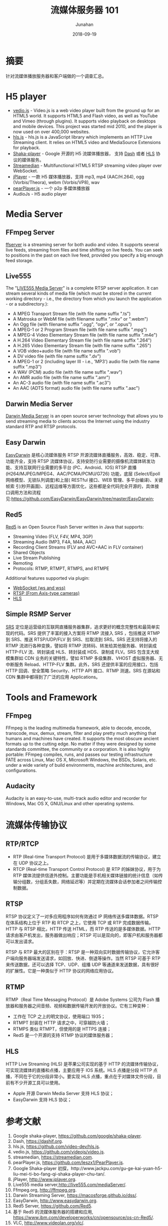 # -*- mode: org; coding: utf-8; -*-
#+title: 流媒体服务器 101
#+author: Junahan
#+email:  junahan@outlook.com
#+date:  2018-09-19
#+hugo_base_dir: ../../
#+hugo_auto_set_lastmod: t
#+hugo_tags: Streaming 
#+hugo_categories: Streaming
#+keywords: RTP RTCP RTSP RTMP HLS
#+hugo_draft: false
#+language:  cn
#+options:  H:3 num:t toc:nil \n:nil @:t ::t |:t ^:nil -:t f:t *:t <:t
#+options:  TeX:t LaTeX:t skip:nil d:nil todo:t pri:nil tags:not-in-toc
#+infojs_opt:  view:nil toc:nil ltoc:t mouse:underline buttons:0 path:http://orgmode.org/org-info.js
#+license:  CC BY 4.0

* 摘要
针对流媒体播放服务器和客户端做的一个调查汇总。

* H5 player
- [[http://videojs.com][vedio.js]] - Video.js is a web video player built from the ground up for an HTML5 world. It supports HTML5 and Flash video, as well as YouTube and Vimeo (through plugins). It supports video playback on desktops and mobile devices. This project was started mid 2010, and the player is now used on over 400,000 websites.
- [[https://github.com/video-dev/hls.js/tree/master][hls.js]] - hls.js is a JavaScript library which implements an HTTP Live Streaming client. It relies on HTML5 video and MediaSource Extensions for playback.
- [[https://github.com/google/shaka-player][Shaka-player]] - Google 开源的 H5 流媒体播放器， 支持 [[https://dashif.org][Dash]] 或者 [[https://developer.apple.com/streaming/][HLS]] 协议的媒体服务。
- [[https://streamedian.com][Streamedian]] - Multifunctional HTML5 RTSP streaming video player over WebSocket.
- [[http://www.jplayer.org][jPlayer]] - 一款 H5 媒体播放器，支持 mp3, mp4 (AAC/H.264), ogg (Vorbis/Theora), webm (Vorbis/VP8), wav
- [[https://github.com/PearInc/PearPlayer.js][pearPlayer.js]] - 一个 p2p 多媒体播放器
- AudioJs - H5 audio player

* Media Server
** FFmpeg Server
[[http://ffmpeg.org/ffserver-all.html][ffserver]] is a streaming server for both audio and video. It supports several live feeds, streaming from files and time shifting on live feeds. You can seek to positions in the past on each live feed, provided you specify a big enough feed storage.

** Live555
The "[[http://live555.com/mediaServer/][LIVE555 Media Server]]" is a complete RTSP server application. It can stream several kinds of media file (which must be stored in the current working directory - i.e., the directory from which you launch the application - or a subdirectory.):
- A MPEG Transport Stream file (with file name suffix ".ts")
- A Matroska or WebM file (with filename suffix ".mkv" or ".webm")
- An Ogg file (with filename suffix ".ogg", "ogv", or ".opus")
- A MPEG-1 or 2 Program Stream file (with file name suffix ".mpg")
- A MPEG-4 Video Elementary Stream file (with file name suffix ".m4e")
- A H.264 Video Elementary Stream file (with file name suffix ".264")
- A H.265 Video Elementary Stream file (with file name suffix ".265")
- A VOB video+audio file (with file name suffix ".vob")
- A DV video file (with file name suffix ".dv")
- A MPEG-1 or 2 (including layer III - i.e., 'MP3') audio file (with file name suffix ".mp3")
- A WAV (PCM) audio file (with file name suffix ".wav")
- An AMR audio file (with file name suffix ".amr")
- An AC-3 audio file (with file name suffix ".ac3")
- An AAC (ADTS format) audio file (with file name suffix ".aac")

** Darwin Media Server
[[https://macosforge.github.io/dss/][Darwin Media Server]] is an open source server technology that allows you to send streaming media to clients across the Internet using the industry standard RTP and RTSP protocols. 

** Easy Darwin 
[[http://www.easydarwin.org][EasyDarwin]] 是核心流媒体服务 RTSP 开源流媒体直播服务，高效、稳定、可靠、功能齐全，支持 RTSP 流媒体协议，支持安防行业需要的摄像机流媒体转发功能、支持互联网行业需要的多平台 (PC、Android、IOS) RTSP 直播 (H264/MJPEG/MPEG4、AAC/PCMA/PCMU/G726) 功能，底层 (Select/Epoll网络模型、无锁队列调度)和上层( RESTful 接口、WEB 管理、多平台编译)、关键帧索 引(秒开画面)、远程运维等方面优化，这些都是全代码完全开源的，具体接口调用方法和流程 见:https://github.com/EasyDarwin/EasyDarwin/tree/master/EasyDarwin;

** Red5
[[https://github.com/Red5/red5-server][Red5]] is an Open Source Flash Server written in Java that supports:
- Streaming Video (FLV, F4V, MP4, 3GP)
- Streaming Audio (MP3, F4A, M4A, AAC)
- Recording Client Streams (FLV and AVC+AAC in FLV container)
- Shared Objects
- Live Stream Publishing
- Remoting
- Protocols: RTMP, RTMPT, RTMPS, and RTMPE

Additional features supported via plugin:
- [[https://github.com/Red5/red5-websocket][WebSocket (ws and wss)]]
- [[https://github.com/Red5/red5-rtsp-restreamer][RTSP (From Axis-type cameras)]]
- [[https://github.com/Red5/red5-hls-plugin][HLS]]

** Simple RSMP Server
[[https://github.com/ossrs/srs][SRS]] 定位是运营级的互联网直播服务器集群，追求更好的概念完整性和最简单实现的代码。SRS 提供了丰富的接入方案将 RTMP 流接入 SRS ，包括推送 RTMP 到 SRS、推送 RTSP/UDP/FLV 到 SRS、拉取流到 SRS。SRS 还支持将接入的 RTMP 流进行各种变换，譬如将 RTMP 流转码、转发给其他服务器、转封装成 HTTP-FLV 流、转封装成 HLS、转封装成 HDS、录制成 FLV。SRS 包含支大规模集群如 CDN 业务的关键特性，譬如 RTMP 多级集群、VHOST 虚拟服务器、无中断服务 Reload、HTTP-FLV 集群。此外，SRS 还提供丰富的应用接口，包括 HTTP 回调、安全策略 Security、HTTP API 接口、RTMP 测速。SRS 在源站和 CDN 集群中都得到了广泛的应用 Applications。

* Tools and Framework
** FFmpeg
FFmpeg is the leading multimedia framework, able to decode, encode, transcode, mux, demux, stream, filter and play pretty much anything that humans and machines have created. It supports the most obscure ancient formats up to the cutting edge. No matter if they were designed by some standards committee, the community or a corporation. It is also highly portable: FFmpeg compiles, runs, and passes our testing infrastructure FATE across Linux, Mac OS X, Microsoft Windows, the BSDs, Solaris, etc. under a wide variety of build environments, machine architectures, and configurations.

** Audacity
Audacity is an easy-to-use, multi-track audio editor and recorder for Windows, Mac OS X, GNU/Linux and other operating systems.

* 流媒体传输协议
** RTP/RTCP
- RTP (Real-time Transport Protocol) 是用于多媒体数据流的传输协议，建立在 UDP 协议之上。
- RTCP (Real-time Transport Control Protocol) 是 RTP 的姊妹协议，用于为 RTP 媒体流提供信道外控制。主要功能是手机相关媒体链接的统计信息（如传输分组数，分组丢失数，网络延迟等）并定期在流媒体会话参加者之间传输控制数据。

** RTSP
RTSP 协议定义了一对多应用程序如何有效通过 IP 网络传送多媒体数据。RTSP 在体系结构上位于 RTP 和 RTCP 之上，它使用 TCP 或 RTP 完成数据传输。HTTP 与 RTSP 相比，HTTP 传送 HTML，而 RTP 传送的是多媒体数据。HTTP 请求由客户机发出，服务器做出响应；RTSP 可以是双向的，即客户机和服务器都可以发出请求。

RTSP 与 RTP 最大的区别在于：RTSP 是一种双向实时数据传输协议，它允许客户端向服务器端发送请求，如回放、快进、倒退等操作。当然 RTSP 可基于 RTP 来传送数据，还可以选择 TCP、UDP、组播 UDP 等通道来发送数据，具有很好的扩展性。它是一种类似于 HTTP 协议的网络应用协议。

** RTMP
RTMP（Real Time Messaging Protocol）是 Adobe Systems 公司为 Flash 播放器和服务器之间音频、视频和数据传输开发的开放协议。它有三种变种：
- 工作在 TCP 之上的明文协议，使用端口 1935；
- RTMPT 封装在 HTTP 请求之中，可穿越防火墙；
- RTMPS 类似 RTMPT，但使用的是 HTTPS 连接；
- Red5 是一个开源的支持 RTMP 协议的媒体服务器；

** HLS
HTTP Live Streaming (HLS) 是苹果公司实现的基于 HTTP 的流媒体传输协议，可实现流媒体的直播和点播，主要应用于 IOS 系统。HLS 点播是分段 HTTP 点播，不同在于它的分段非常小。要实现 HLS 点播，重点在于对媒体文件分段，目前有不少开源工具可以使用。

- Apple 开源 Darwin Media Server 支持 HLS 协议；
- EasyDarwin 支持 HLS 协议；

* 参考文献
1. Google shaka-player, https://github.com/google/shaka-player.
3. Dash, https://dashif.org.
5. hls.js, https://github.com/video-dev/hls.js.
7. vedio.js, https://github.com/videojs/video.js.
8. streamedian, https://streamedian.com. 
9. pearPlayer.js, https://github.com/leszx1/PearPlayer.js.
11. Google Shaka-player 初探，http://www.jackpu.com/gu-ge-kai-yuan-h5-liu-mei-ti-bo-fang-qi-shaka-player-chu-tan/.
13. jPlayer, http://www.jplayer.org.
21. Live555 media server,http://live555.com/mediaServer/.
23. Ffmpeg.org, http://ffmpeg.org.
31. Darwin Streaming Server, https://macosforge.github.io/dss/.
33. EasyDarwin, http://www.easydarwin.org.
35. Red5 Server, https://github.com/Red5.
37. 基于 Red5 的流媒体服务器的搭建和应用,  https://www.ibm.com/developerworks/cn/opensource/os-cn-Red5/.
39. VLC, http://www.videolan.org/vlc/.
41. 流媒体传输协议 (rtp/rtcp/rtsp/rtmp/mms/hls), https://blog.csdn.net/DaveBobo/article/details/51125334.
43. Http Live Streaming, https://en.wikipedia.org/wiki/HTTP_Live_Streaming.
45. HTML5 Video, https://www.html5rocks.com/en/tutorials/video/basics/.
47. Media Source Extensions, http://w3c.github.io/media-source/.
49. Webrtc, https://webrtc.org.
51. HLS, https://developer.apple.com/streaming/.
53. Audacity, https://www.audacityteam.org/download/.
55. AudioJs, http://jedfoster.com/AudioJS/.
57. Audio.js, https://github.com/kolber/audiojs.
59. nginx-rtmp-module直播实验, https://www.jianshu.com/p/3e3cb0870baa.

